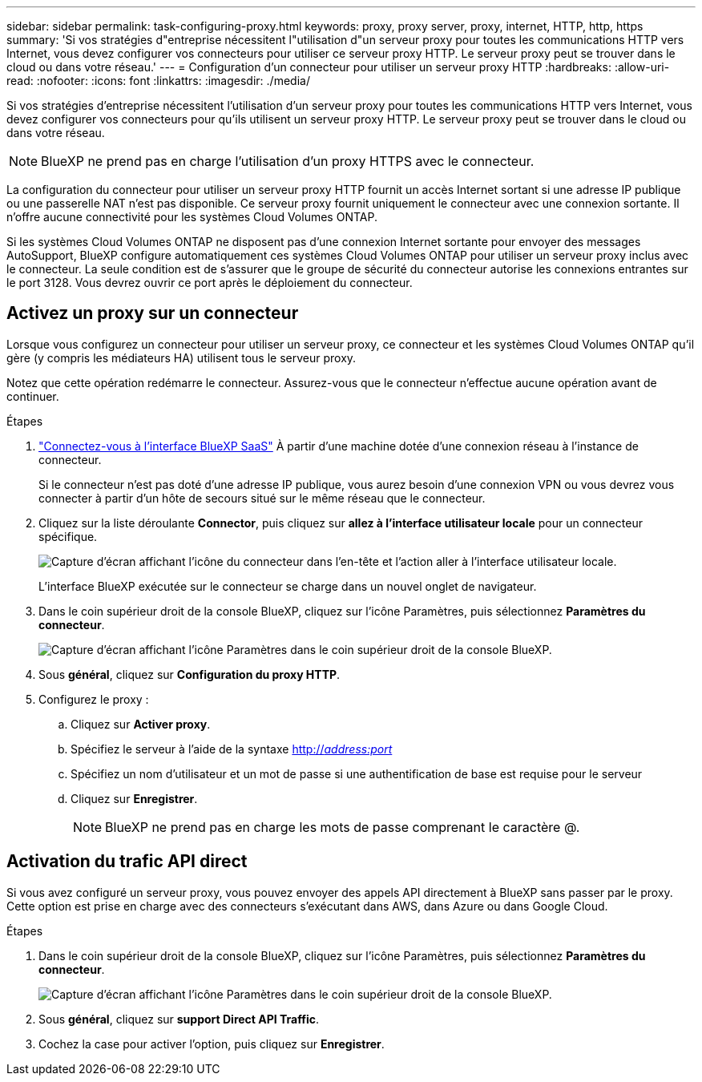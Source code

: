 ---
sidebar: sidebar 
permalink: task-configuring-proxy.html 
keywords: proxy, proxy server, proxy, internet, HTTP, http, https 
summary: 'Si vos stratégies d"entreprise nécessitent l"utilisation d"un serveur proxy pour toutes les communications HTTP vers Internet, vous devez configurer vos connecteurs pour utiliser ce serveur proxy HTTP. Le serveur proxy peut se trouver dans le cloud ou dans votre réseau.' 
---
= Configuration d'un connecteur pour utiliser un serveur proxy HTTP
:hardbreaks:
:allow-uri-read: 
:nofooter: 
:icons: font
:linkattrs: 
:imagesdir: ./media/


[role="lead"]
Si vos stratégies d'entreprise nécessitent l'utilisation d'un serveur proxy pour toutes les communications HTTP vers Internet, vous devez configurer vos connecteurs pour qu'ils utilisent un serveur proxy HTTP. Le serveur proxy peut se trouver dans le cloud ou dans votre réseau.


NOTE: BlueXP ne prend pas en charge l'utilisation d'un proxy HTTPS avec le connecteur.

La configuration du connecteur pour utiliser un serveur proxy HTTP fournit un accès Internet sortant si une adresse IP publique ou une passerelle NAT n'est pas disponible. Ce serveur proxy fournit uniquement le connecteur avec une connexion sortante. Il n'offre aucune connectivité pour les systèmes Cloud Volumes ONTAP.

Si les systèmes Cloud Volumes ONTAP ne disposent pas d'une connexion Internet sortante pour envoyer des messages AutoSupport, BlueXP configure automatiquement ces systèmes Cloud Volumes ONTAP pour utiliser un serveur proxy inclus avec le connecteur. La seule condition est de s'assurer que le groupe de sécurité du connecteur autorise les connexions entrantes sur le port 3128. Vous devrez ouvrir ce port après le déploiement du connecteur.



== Activez un proxy sur un connecteur

Lorsque vous configurez un connecteur pour utiliser un serveur proxy, ce connecteur et les systèmes Cloud Volumes ONTAP qu'il gère (y compris les médiateurs HA) utilisent tous le serveur proxy.

Notez que cette opération redémarre le connecteur. Assurez-vous que le connecteur n'effectue aucune opération avant de continuer.

.Étapes
. link:task-logging-in.html["Connectez-vous à l'interface BlueXP SaaS"^] À partir d'une machine dotée d'une connexion réseau à l'instance de connecteur.
+
Si le connecteur n'est pas doté d'une adresse IP publique, vous aurez besoin d'une connexion VPN ou vous devrez vous connecter à partir d'un hôte de secours situé sur le même réseau que le connecteur.

. Cliquez sur la liste déroulante *Connector*, puis cliquez sur *allez à l'interface utilisateur locale* pour un connecteur spécifique.
+
image:screenshot_connector_local_ui.gif["Capture d'écran affichant l'icône du connecteur dans l'en-tête et l'action aller à l'interface utilisateur locale."]

+
L'interface BlueXP exécutée sur le connecteur se charge dans un nouvel onglet de navigateur.

. Dans le coin supérieur droit de la console BlueXP, cliquez sur l'icône Paramètres, puis sélectionnez *Paramètres du connecteur*.
+
image:screenshot_settings_icon.gif["Capture d'écran affichant l'icône Paramètres dans le coin supérieur droit de la console BlueXP."]

. Sous *général*, cliquez sur *Configuration du proxy HTTP*.
. Configurez le proxy :
+
.. Cliquez sur *Activer proxy*.
.. Spécifiez le serveur à l'aide de la syntaxe http://_address:port_[]
.. Spécifiez un nom d'utilisateur et un mot de passe si une authentification de base est requise pour le serveur
.. Cliquez sur *Enregistrer*.
+

NOTE: BlueXP ne prend pas en charge les mots de passe comprenant le caractère @.







== Activation du trafic API direct

Si vous avez configuré un serveur proxy, vous pouvez envoyer des appels API directement à BlueXP sans passer par le proxy. Cette option est prise en charge avec des connecteurs s'exécutant dans AWS, dans Azure ou dans Google Cloud.

.Étapes
. Dans le coin supérieur droit de la console BlueXP, cliquez sur l'icône Paramètres, puis sélectionnez *Paramètres du connecteur*.
+
image:screenshot_settings_icon.gif["Capture d'écran affichant l'icône Paramètres dans le coin supérieur droit de la console BlueXP."]

. Sous *général*, cliquez sur *support Direct API Traffic*.
. Cochez la case pour activer l'option, puis cliquez sur *Enregistrer*.

